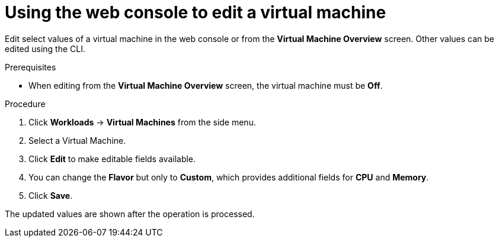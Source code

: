 // Module included in the following assemblies:
//
// * cnv/cnv_users_guide/cnv-edit-vms.adoc

[id="cnv-editing-vm-web_{context}"]

= Using the web console to edit a virtual machine

Edit select values of a virtual machine in the web console or from the *Virtual Machine Overview* screen. Other values can be edited using the CLI.

.Prerequisites

* When editing from the *Virtual Machine Overview* screen, the virtual machine must be *Off*.

.Procedure

. Click *Workloads* -> *Virtual Machines* from the side menu.
. Select a Virtual Machine.
. Click *Edit* to make editable fields available.
. You can change the *Flavor* but only to *Custom*, which provides additional fields for *CPU* and *Memory*.
. Click *Save*.

The updated values are shown after the operation is processed.



